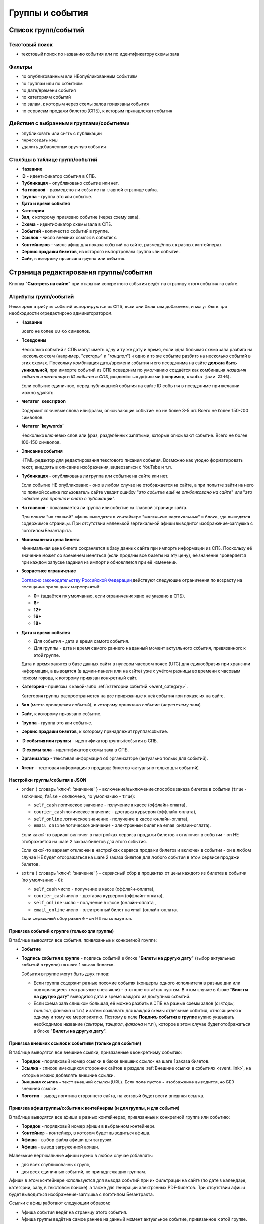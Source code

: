 .. _event:

################
Группы и события
################

********************
Список групп/событий
********************

Текстовый поиск
===============

* текстовый поиск по названию события или по идентификатору схемы зала

Фильтры
=======

* по опубликованным или НЕопубликованным событиям
* по группам или по событиям
* по дате/времени события
* по категориям событий
* по залам, к которым через схемы залов привязаны события
* по сервисам продажи билетов (СПБ), к которым принадлежат события

Действия с выбранными группами/событиями
========================================

.. only:: dev

  * удалить (только для суперадминистраторов)

* опубликовать или снять с публикации
* пересоздать кэш
* удалить добавленные вручную события

Столбцы в таблице групп/событий
===============================

* **Название**
* **ID** - идентификатор события в СПБ.
* **Публикация** - опубликовано событие или нет.
* **На главной** - размещено ли событие на главной странице сайта.
* **Группа** - группа это или событие.
* **Дата и время события**
* **Категория**
* **Зал**, к которому привязано событие (через схему зала).
* **Схема** - идентификатор схемы зала в СПБ.
* **Событий** - количество событий в группе.
* **Ссылок** - число внешних ссылок в событиях.
* **Контейнеров** - число афиш для показа событий на сайте, размещённых в разных контейнерах.
* **Сервис продажи билетов**, из которого импортрована группа или событие.
* **Сайт**, к которому привязана группа или событие.

**************************************
Страница редактирования группы/события
**************************************

Кнопка "**Смотреть на сайте**" при открытии конкретного события ведёт на страницу этого события на сайте.

Атрибуты групп/событий
======================

Некоторые атрибуты событий испортируются из СПБ, если они были там добавлены, и могут быть при необходиости отредактироно админитсратором.

* **Название**

  Всего не более 60-65 символов.

* **Псевдоним**

  Несколько событий в СПБ могут иметь одну и ту же дату и время, если одна большая схема зала разбита на несколько схем (например, "*секторы*" и "*танцпол*") и одно и то же событие разбито на несколько событий в этих схемах. Поскольку комбинация даты/времени события и его псевдонима на сайте **должна быть уникальной**, при импорте событий из СПБ псевдоним по умолчанию создаётся как комбинация *названия события в латиннице* и *ID события в СПБ*, разделённых дефисами (например, ``usadba-jazz-2346``).

  Если событие единичное, перед публикацией события на сайте ID события в псевдониме при желании можно удалять.

* **Метатег `description`**

  Содержит ключевые слова или фразы, описывающие событие, но не более 3-5 шт. Всего не более 150-200 символов.

* **Метатег `keywords`**

  Несколько ключевых слов или фраз, разделённых запятыми, которые описывают событие. Всего не более 100-150 символов.

* **Описание события**

  HTML-редактор для редактирования текстового писания события. Возможно как угодно форматировать текст, внедрять в описание изображения, видеозаписи с YouTube и т.п.

  .. only:: dev

    Параметры редактора указаны в настройках проекта ``project.settings.base`` в параметре ``CK_EDITOR...``.

* **Публикация** - опубликована ли группа или событие на сайте или нет.

  Если событие НЕ опубликовано - оно в любом случае не отображается на сайте, а при попытке зайти на него по прямой ссылке пользователь сайте увидит ошибку "*это событие ещё не опубликовано на сайте*" или "*это событие уже прошло и снято с публикации*".

* **На главной** - показывается ли группа или событие на главной странице сайта.

  При показе "на главной" афиши выводятся в контейнере "маленькие вертикальные" в блоке, где выводится содержимое страницы. При отсутствии маленькой вертикальной афиши выводится изображение-заглушка с логотипом Безантаркта.

* **Минимальная цена билета**

  Минимальная цена билета сохраняется в базу данных сайта при импорте информации из СПБ. Поскольку её значение может со временем меняться (если проданы все билеты на эту цену), её значение проверяется при каждом запуске задания на импорт и обновляется при её изменении.

* **Возрастное ограничение**

  `Согласно законодательству Российской Федерации <http://www.consultant.ru/document/cons_doc_LAW_108808/>`_ действуют следующие ограничения по возрасту на посещение зрелищных мероприятий:

  * **0+** (задаётся по умолчанию, если ограничение явно не указано в СПБ).
  * **6+**
  * **12+**
  * **16+**
  * **18+**

* **Дата и время события**

  * Для события - дата и время самого события.
  * Для группы - дата и время самого раннего на данный момент актуального события, привязанного к этой группе.

  Дата и время ханятся в базе данных сайта в нулевом часовом поясе (UTC) для единообразия при хранении информации, а выводятся (в админ-панели или на сайте) уже с учётом разницы во времени с часовым поясом города, к которому привязан конкретный сайт.

* **Категория** - привязка к какой-либо :ref:`категории событий <event_category>`.

  Категория группы распространяется на все привязанные к ней события при показе их на сайте.

* **Зал** (место проведения событий), к которому привязано событие (через схему зала).

* **Сайт**, к которому привязано событие.

* **Группа** - группа это или событие.

* **Сервис продажи билетов**, к которому принадлежит группа/событие.

* **ID события или группы** - идентификатор группы/события в СПБ.

* **ID схемы зала** - идентификатор схемы зала в СПБ.

* **Организатор** - текстовая информация об организаторе (актуально только для событий).

* **Агент** - текстовая информация о продавце билетов (актуально только для событий).

Настройки группы/события в JSON
-------------------------------

* ``order`` { словарь 'ключ': 'значение' } - включение/выключение способов заказа билетов в событии (``true`` - включено, ``false`` - отключено, по умолчанию - ``true``):

  * ``self_cash`` логическое значение - получение в кассе (оффлайн-оплата),
  * ``courier_cash`` логическое значение - доставка курьером (оффлайн-оплата),
  * ``self_online`` логическое значение - получение в кассе (онлайн-оплата),
  * ``email_online`` логическое значение - электронный билет на email (онлайн-оплата).

  Если какой-то вариант включен в настройках сервиса продажи билетов и отключен в событии - он НЕ отображается на шаге 2 заказа билетов для этого события.

  Если какой-то вариант отключен в настройках сервиса продажи билетов и включен в событии - он в любом случае НЕ будет отображаться на шаге 2 заказа билетов для любого события в этом сервисе продажи билетов.

* ``extra`` { словарь 'ключ': 'значение' } - сервисный сбор в процентах от цены каждого из билетов в событии (по умолчанию - ``0``):

  * ``self_cash`` число - получение в кассе (оффлайн-оплата),
  * ``courier_cash`` число - доставка курьером (оффлайн-оплата),
  * ``self_online`` число - получение в кассе (онлайн-оплата),
  * ``email_online`` число - электронный билет на email (онлайн-оплата).

  Если сервисный сбор равен ``0`` - он НЕ используется.

Привязка событий к группе (только для группы)
---------------------------------------------

В таблице выводятся все события, привязанные к конкретной группе:

* **Событие**
* **Подпись события в группе** - подпись событий в блоке "**Билеты на другую дату**" (выбор актуальных событий в группе) на шаге 1 заказа билетов.

  События в группе могут быть двух типов:

  * Если группа содержит разные похожие события (концерты одного исполнителя в разные дни или повторяющиеся театральные спектакли) - это поле остаётся пустым. В этом случае в блоке "**Билеты на другую дату**" выводится дата и время каждого из доступных событий.
  * Если схема зала слишком большая, её можно разбить в СПБ на разные схемы залов (*секторы*, *танцпол*, *фанзона* и т.п.) и затем создавать для каждой схемы отдельные события, относящиеся к одному и тому же мероприятию. Поэтому в поле **Подпись события в группе** нужно указывать необходимое название (*секторы*, *танцпол*, *фанзона* и т.п.), которое в этом случае будет отображаться в блоке "**Билеты на другую дату**".

Привязка внешних ссылок к событиям (только для события)
-------------------------------------------------------

В таблице выводятся все внешние ссылки, привязанные к конкретному событию:

* **Порядок** - порядковый номер ссылки в блоке внешних ссылок на шаге 1 заказа билетов.
* **Ссылка** - список имеющихся сторонних сайтов в разделе :ref:`Внешние ссылки в событиях <event_link>`, на которые можно добавлять внешние ссылки.
* **Внешняя ссылка** - текст внешней ссылки (URL). Если поле пустое - изображение выводится, но БЕЗ внешней ссылки.
* **Логотип** - вывод логотипа стороннего сайта, на который будет вести внешняя ссылка.

Привязка афиш группы/события к контейнерам (и для группы, и для события)
------------------------------------------------------------------------

В таблице выводятся все афиши в разных контейнерах, привязанные к конкретной группе или событию:

* **Порядок** - порядковый номер афиши в выбранном контейнере.
* **Контейнер** - контейнер, в котором будет выводиться афиша.
* **Афиша** - выбор файла афиши для загрузки.
* **Афиша** - вывод загруженной афиши.

Маленькие вертикальные афиши нужно в любом случае добавлять:

* для всех опубликованных групп,
* для всех единичных событий, не принадлежащих группам.

Афиши в этом контейнере используются для вывода событий при их фильтрации на сайте (по дате в календаре, категории, залу, в текстовом поиске), а также для генерации электронных PDF-билетов. При отсутствии афиши будет выводиться изображение-заглушка с логотипом Безантракта.

Ссылки с афиш работают следующим образом:

* Афиша события ведёт на страницу этого события.
* Афиша группы ведёт на самое раннее на данный момент актуальное событие, привязанное к этой группе.

Если на данный момент все события в группе уже прошли, а новые ещё не добавлены, *афиша группы в любом случае НЕ выводится на сайте*. Поэтому группы можно постоянно оставлять опубликованными (особенно, если в них периодически создаются похожие повторяющиеся события).

Если порядковые номера для показа афиш в одном контейнере одинаковые (например, ``1``) - афиши сортируются по дате/времени события.

.. only:: dev

  ******
  Модели
  ******

  События/группы
  ==============
  В модели ``Event`` хранятся и события, и группы. События привязываются к группам с помощью модели ``EventGroupBinder``, которая связывает модель ``Event`` с самой собой, используя связь "*многие-ко-многим*".

  .. todo:: Переименовать модель ``Event`` в ``EventAndGroup`` или подобным образом.

  .. autoclass:: bezantrakta.event.models.Event

  Привязка событий к группе
  =========================
  .. autoclass:: bezantrakta.event.models.EventGroupBinder

  ***********
  Кэширование
  ***********
  .. autoclass:: bezantrakta.event.cache.EventCache

  **********
  Middleware
  **********
  При фильтрации событий на сайте по дате в календаре выбрананя дата добавляется в *request* с помощью ``EventCalendarMiddleware``.

  .. autoclass:: bezantrakta.event.middleware.EventCalendarMiddleware

  *************
  Представления
  *************

  Вывод событий "на главной"
  ==========================
  .. automodule:: bezantrakta.event.views.events_on_index

  Фильтрация событий по дате в календаре
  ======================================
  .. automodule:: bezantrakta.event.views.filter_calendar

  Фильтрация событий (текстовый поиск)
  ====================================
  .. automodule:: bezantrakta.event.views.filter_search
